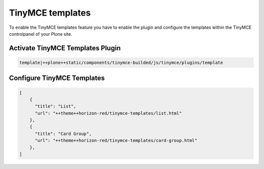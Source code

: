 TinyMCE templates
=================

To enable the TinyMCE templates feature you have to enable the plugin and
configure the templates within the TinyMCE controlpanel of your Plone site.

Activate TinyMCE Templates Plugin
---------------------------------

.. code-block::

    template|++plone++static/components/tinymce-builded/js/tinymce/plugins/template


Configure TinyMCE Templates
---------------------------

.. code-block:: json

    [
        {
          "title": "List",
          "url": "++theme++horizon-red/tinymce-templates/list.html"
        },
        {
          "title": "Card Group",
          "url": "++theme++horizon-red/tinymce-templates/card-group.html"
        },
    ]
